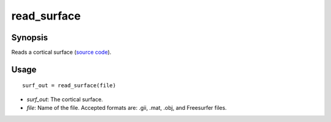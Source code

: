 .. _matlab_read_surface:

==============================
read_surface
==============================

Synopsis
=============

Reads a cortical surface (`source code
<https://github.com/MICA-MNI/BrainStat/blob/master/brainstat_matlab/io/read_surface.m>`_).

Usage 
=====
::

    surf_out = read_surface(file)

- *surf_out*: The cortical surface.
- *file*: Name of the file. Accepted formats are: .gii, .mat, .obj, and Freesurfer files.